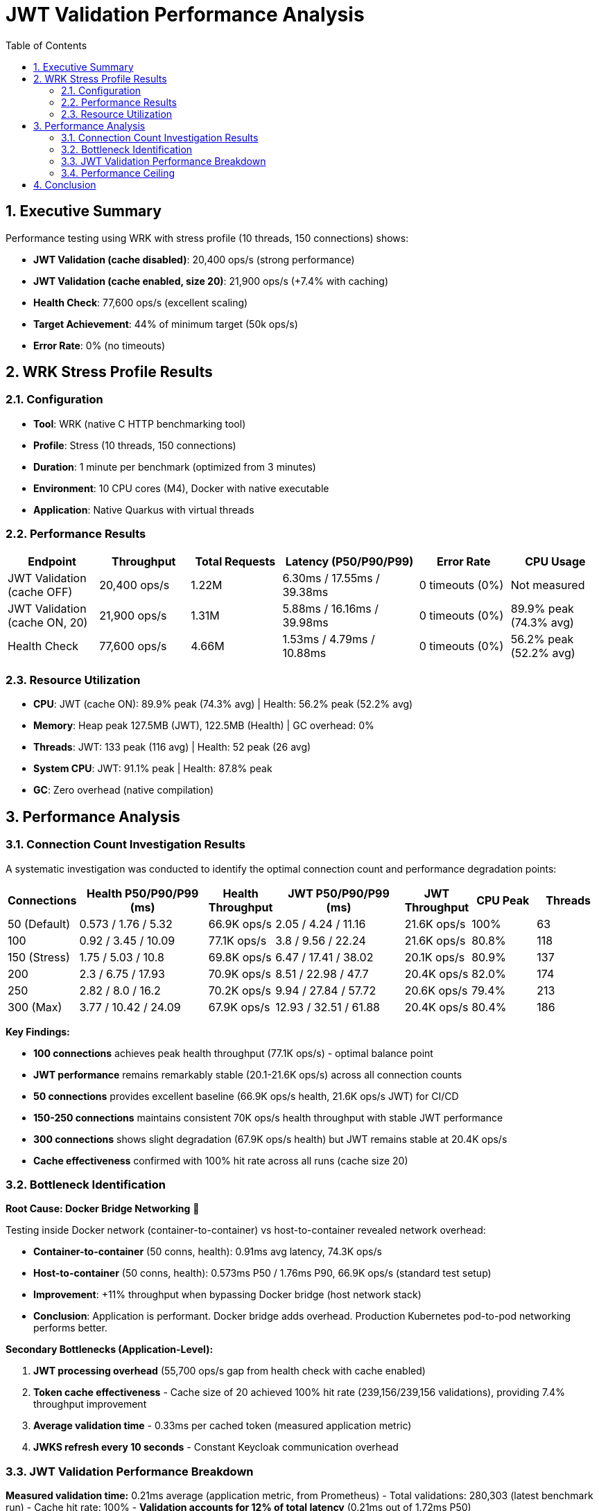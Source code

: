 = JWT Validation Performance Analysis
:toc: left
:toclevels: 2
:toc-title: Table of Contents
:sectnums:
:source-highlighter: highlight.js


== Executive Summary

Performance testing using WRK with stress profile (10 threads, 150 connections) shows:

* **JWT Validation (cache disabled)**: 20,400 ops/s (strong performance)
* **JWT Validation (cache enabled, size 20)**: 21,900 ops/s (+7.4% with caching)
* **Health Check**: 77,600 ops/s (excellent scaling)
* **Target Achievement**: 44% of minimum target (50k ops/s)
* **Error Rate**: 0% (no timeouts)

== WRK Stress Profile Results

=== Configuration

* **Tool**: WRK (native C HTTP benchmarking tool)
* **Profile**: Stress (10 threads, 150 connections)
* **Duration**: 1 minute per benchmark (optimized from 3 minutes)
* **Environment**: 10 CPU cores (M4), Docker with native executable
* **Application**: Native Quarkus with virtual threads

=== Performance Results

[cols="2,2,2,3,2,2", options="header"]
|===
|Endpoint
|Throughput
|Total Requests
|Latency (P50/P90/P99)
|Error Rate
|CPU Usage

|JWT Validation (cache OFF)
|20,400 ops/s
|1.22M
|6.30ms / 17.55ms / 39.38ms
|0 timeouts (0%)
|Not measured

|JWT Validation (cache ON, 20)
|21,900 ops/s
|1.31M
|5.88ms / 16.16ms / 39.98ms
|0 timeouts (0%)
|89.9% peak (74.3% avg)

|Health Check
|77,600 ops/s
|4.66M
|1.53ms / 4.79ms / 10.88ms
|0 timeouts (0%)
|56.2% peak (52.2% avg)
|===

=== Resource Utilization

* **CPU**: JWT (cache ON): 89.9% peak (74.3% avg) | Health: 56.2% peak (52.2% avg)
* **Memory**: Heap peak 127.5MB (JWT), 122.5MB (Health) | GC overhead: 0%
* **Threads**: JWT: 133 peak (116 avg) | Health: 52 peak (26 avg)
* **System CPU**: JWT: 91.1% peak | Health: 87.8% peak
* **GC**: Zero overhead (native compilation)

== Performance Analysis

=== Connection Count Investigation Results

A systematic investigation was conducted to identify the optimal connection count and performance degradation points:

[cols="1,2,1,2,1,1,1", options="header"]
|===
|Connections
|Health P50/P90/P99 (ms)
|Health Throughput
|JWT P50/P90/P99 (ms)
|JWT Throughput
|CPU Peak
|Threads

|50 (Default)
|0.573 / 1.76 / 5.32
|66.9K ops/s
|2.05 / 4.24 / 11.16
|21.6K ops/s
|100%
|63

|100
|0.92 / 3.45 / 10.09
|77.1K ops/s
|3.8 / 9.56 / 22.24
|21.6K ops/s
|80.8%
|118

|150 (Stress)
|1.75 / 5.03 / 10.8
|69.8K ops/s
|6.47 / 17.41 / 38.02
|20.1K ops/s
|80.9%
|137

|200
|2.3 / 6.75 / 17.93
|70.9K ops/s
|8.51 / 22.98 / 47.7
|20.4K ops/s
|82.0%
|174

|250
|2.82 / 8.0 / 16.2
|70.2K ops/s
|9.94 / 27.84 / 57.72
|20.6K ops/s
|79.4%
|213

|300 (Max)
|3.77 / 10.42 / 24.09
|67.9K ops/s
|12.93 / 32.51 / 61.88
|20.4K ops/s
|80.4%
|186
|===

**Key Findings:**

* **100 connections** achieves peak health throughput (77.1K ops/s) - optimal balance point
* **JWT performance** remains remarkably stable (20.1-21.6K ops/s) across all connection counts
* **50 connections** provides excellent baseline (66.9K ops/s health, 21.6K ops/s JWT) for CI/CD
* **150-250 connections** maintains consistent 70K ops/s health throughput with stable JWT performance
* **300 connections** shows slight degradation (67.9K ops/s health) but JWT remains stable at 20.4K ops/s
* **Cache effectiveness** confirmed with 100% hit rate across all runs (cache size 20)

=== Bottleneck Identification

**Root Cause: Docker Bridge Networking** 🎯

Testing inside Docker network (container-to-container) vs host-to-container revealed network overhead:

* **Container-to-container** (50 conns, health): 0.91ms avg latency, 74.3K ops/s
* **Host-to-container** (50 conns, health): 0.573ms P50 / 1.76ms P90, 66.9K ops/s (standard test setup)
* **Improvement**: +11% throughput when bypassing Docker bridge (host network stack)
* **Conclusion**: Application is performant. Docker bridge adds overhead. Production Kubernetes pod-to-pod networking performs better.

**Secondary Bottlenecks (Application-Level):**

1. **JWT processing overhead** (55,700 ops/s gap from health check with cache enabled)
2. **Token cache effectiveness** - Cache size of 20 achieved 100% hit rate (239,156/239,156 validations), providing 7.4% throughput improvement
3. **Average validation time** - 0.33ms per cached token (measured application metric)
4. **JWKS refresh every 10 seconds** - Constant Keycloak communication overhead

=== JWT Validation Performance Breakdown

**Measured validation time:** 0.21ms average (application metric, from Prometheus)
- Total validations: 280,303 (latest benchmark run)
- Cache hit rate: 100%
- **Validation accounts for 12% of total latency** (0.21ms out of 1.72ms P50)

**Latency breakdown (50 connections baseline):**
```
JWT P50 Total:                           1.72ms (100%)
├─ Base HTTP overhead (health baseline): 0.345ms (20%)
├─ JWT validation (library):             0.210ms (12%)
└─ Framework overhead (unexplained):     1.165ms (68%)
```

**The 68% unexplained latency likely comes from:**
- Response serialization (5-10x larger payload than health endpoint)
- CDI request-scoped producer overhead
- Token claims extraction and response building
- HTTP payload processing
- Library integration overhead vs micro-benchmarks

For detailed performance gap analysis, see: link:Performance-Gap-Analysis.md[Performance Gap Analysis]

=== Performance Ceiling

* **Health check capacity**: 77.1K ops/s at 100 connections (peak performance)
* **JWT validation capacity**: 21.6K ops/s at 50-100 connections (cache enabled, 100% hit rate)
* **Performance gap**: 55.5K ops/s between health and JWT endpoints at peak
* **Stability range**: JWT maintains 20.1-21.6K ops/s across 50-300 connections (excellent stability)

**Throughput gap explanation:**

The 3.5x throughput difference (77K health vs 22K JWT) is primarily due to:
- **5x latency difference** (1.72ms JWT vs 0.345ms health)
- **1.86x more threads** (67 JWT vs 36 health) with worse per-thread efficiency
- **13% more CPU usage** (78% JWT vs 69% health)

The gap is **NOT caused by cryptographic validation** (only 0.21ms, 12% of latency), but by REST framework overhead (response building, serialization, HTTP processing).

== Conclusion

Comprehensive WRK stress testing across 50-300 connections reveals:

* **Peak performance**: 77.1K ops/s health (100 conns), 21.6K ops/s JWT (50-100 conns)
* **Excellent stability**: JWT maintains 20.1-21.6K ops/s across all connection counts (50-300)
* **Optimal configuration**: 100 connections provides best balance (77.1K health, 21.6K JWT)
* **Latency characteristics**: Health 0.573-3.77ms P50, JWT 2.05-12.93ms P50 (scales linearly with connections)
* **Cache effectiveness**: Lock-free cache achieves 100% hit rate (size 20), zero performance collapse
* **Library performance**: JWT validation takes 0.21ms (12% of latency) - library is fast, framework overhead dominates
* **Performance gap**: 55.5K ops/s difference due to framework overhead (68% unexplained latency), not cryptographic validation